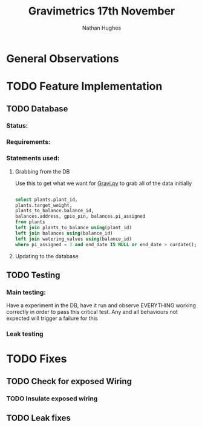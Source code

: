 #+TITLE: Gravimetrics 17th November 
#+AUTHOR: Nathan Hughes
#+OPTIONS: toc:nil 

* General Observations

* TODO Feature Implementation 
** TODO Database
*** Status:
*** Requirements: 
*** Statements used:

**** Grabbing from the DB 
Use this to get what we want for [[file:~/Git/Gravimetrics_2016/Python/database.py][Gravi.py]] to grab all of the data initially 
#+BEGIN_SRC sql

select plants.plant_id, 
plants.target_weight, 
plants_to_balance.balance_id, 
balances.address, gpio_pin, balances.pi_assigned 
from plants
left join plants_to_balance using(plant_id)
left join balances using(balance_id)
left join watering_valves using(balance_id)
where pi_assigned = 3 and end_date IS NULL or end_date > curdate();

#+END_SRC 

**** Updating to the database


** TODO Testing
*** Main testing:
Have a experiment in the DB, have it run and observe EVERYTHING working correctly in order to pass this critical test. 
Any and all behaviours not expected will trigger a failure for this
*** Leak testing
*** 

* TODO Fixes 
** TODO Check for exposed Wiring
*** TODO Insulate exposed wiring
** TODO Leak fixes
